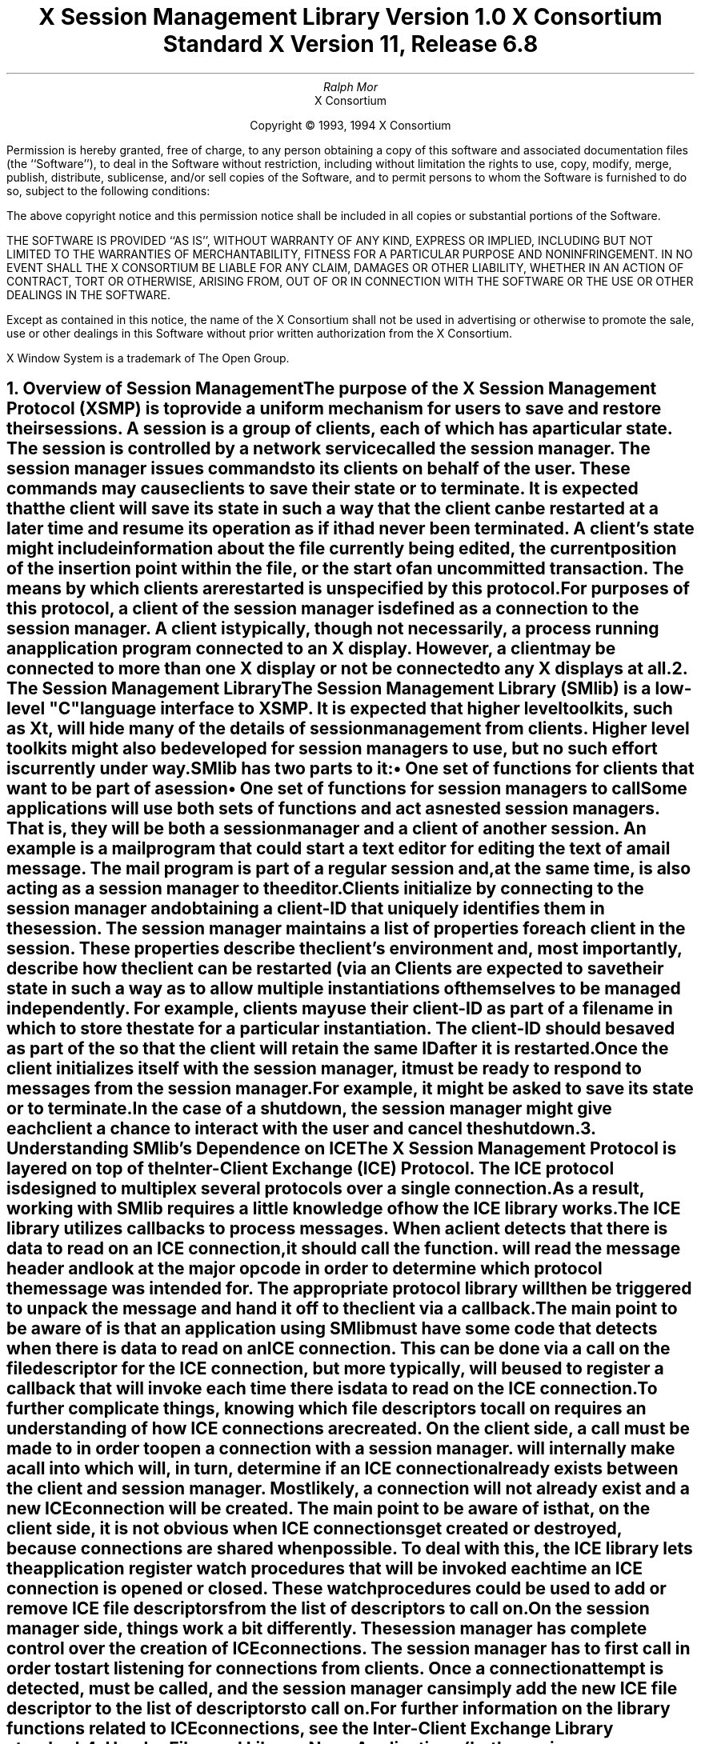 .\" $Xorg: SMlib.ms,v 1.3 2000/08/17 19:42:19 cpqbld Exp $
.\" $XdotOrg: xc/doc/specs/SM/SMlib.ms,v 1.3 2004/09/03 16:18:20 kem Exp $
.\" 
.\" Use tbl, -ms, and macros.t
.\" edited for DP edits and code consistency w/ core protocol/xlib 4/18/96
.\" macro: start marker
.de sM
.ne 4
.sp 1
\\h'-0.3i'\\L'-1v'\\v'3p'\\l'1v'\\v'1v-3p'
.sp -1
..
.\" macro: end marker
.de eM
.sp -1
\\h'-0.3i'\\L'-1v'\\v'1v+4p'\\l'1v'\\v'-4p'
.sp 1
..
.EH ''''
.OH ''''
.EF ''''
.OF ''''
.ad b
.sp 10
.TL
\s+2\fBX Session Management Library\fP\s-2
.sp
Version 1.0
.sp
X Consortium Standard
.sp
X Version 11, Release 6.8
.AU
Ralph Mor
.AI
X Consortium
.LP
.DS C
Copyright \(co 1993, 1994 X Consortium
.DE
.LP
.sp 5
Permission is hereby granted, free of charge, to any person obtaining a copy
of this software and associated documentation files (the ``Software''), to deal
in the Software without restriction, including without limitation the rights
to use, copy, modify, merge, publish, distribute, sublicense, and/or sell
copies of the Software, and to permit persons to whom the Software is
furnished to do so, subject to the following conditions:
.LP
The above copyright notice and this permission notice shall be included in
all copies or substantial portions of the Software.
.LP
THE SOFTWARE IS PROVIDED ``AS IS'', WITHOUT WARRANTY OF ANY KIND, EXPRESS OR
IMPLIED, INCLUDING BUT NOT LIMITED TO THE WARRANTIES OF MERCHANTABILITY,
FITNESS FOR A PARTICULAR PURPOSE AND NONINFRINGEMENT.  IN NO EVENT SHALL THE
X CONSORTIUM BE LIABLE FOR ANY CLAIM, DAMAGES OR OTHER LIABILITY, WHETHER IN
AN ACTION OF CONTRACT, TORT OR OTHERWISE, ARISING FROM, OUT OF OR IN
CONNECTION WITH THE SOFTWARE OR THE USE OR OTHER DEALINGS IN THE SOFTWARE.
.LP
Except as contained in this notice, the name of the X Consortium shall not be
used in advertising or otherwise to promote the sale, use or other dealings
in this Software without prior written authorization from the X Consortium.
.sp 3
X Window System is a trademark of The Open Group.
.bp
.bp 1
.EH '\fBX Session Management Library\fP''\fBX11, Release 6.8\fP'
.OH '\fBX Session Management Library\fP''\fBX11, Release 6.8\fP'
.EF ''\- \\\\n(PN \-''
.OF ''\- \\\\n(PN \-''
.NH 1
Overview of Session Management
.XS
\*(SN Overview of Session Management
.XE
.LP
The purpose of the X Session Management Protocol (XSMP) is to provide a
uniform mechanism for users to save and restore their sessions.  A
\fIsession\fP is a group of clients, each of which has a particular state.
The session is controlled by a network service called the \fIsession
manager\fP\^.  The session manager issues commands to its clients on behalf
of the user.  These commands may cause clients to save their state or to
terminate.  It is expected that the client will save its state in such a
way that the client can be restarted at a later time and resume its
operation as if it had never been terminated.  A client's state might
include information about the file currently being edited, the current
position of the insertion point within the file, or the start of an 
uncommitted transaction.  The means by which clients are restarted is
unspecified by this protocol.
.LP
For purposes of this protocol, a \fIclient\fP\^ of the session manager is
defined as a connection to the session manager.  A client is typically,
though not necessarily, a process running an application program connected
to an X display.  However, a client may be connected to more
than one X display or not be connected to any X displays at all.
.NH 1
The Session Management Library
.XS
\*(SN The Session Management Library
.XE
.LP
The Session Management Library (SMlib) is a low-level "C" language
interface to XSMP.  It is expected that higher level toolkits, such as
Xt, will hide many of
the details of session management from clients.  Higher level toolkits
might also be developed for session managers to use, but no such effort
is currently under way.
.LP
SMlib has two parts to it:
.IP \(bu 5
One set of functions for clients that want to be part of a session
.IP \(bu 5
One set of functions for session managers to call
.LP
Some applications will use both sets of functions and act as \fInested
session managers\fP\^.
That is, they will be both a session manager and a client of another session.
An example is a mail program that could start a text editor for editing 
the text of a mail message.  The mail program is part of
a regular session and, at the same time, is also acting as a session manager
to the editor.
.LP
Clients initialize by connecting to the session manager and obtaining
a \fIclient-ID\fP\^ that uniquely identifies them in the session.
The session manager maintains a list of properties for each client in
the session.  These properties describe the client's environment
and, most importantly, describe how the client can be restarted (via an
.PN SmRestartCommand ).
Clients are expected to save their state in such a way as to allow multiple
instantiations of themselves to be managed independently.  For example,
clients may use their client-ID as part of a filename in which
to store the state for a particular instantiation.  The client-ID
should be saved as part of the
.PN SmRestartCommand
so that the client will retain the same ID after it is restarted.
.LP
Once the client initializes itself with the session manager, it must be
ready to respond to messages from the session manager.  For example, it
might be asked to save its state or to terminate.  In the case of a shutdown,
the session manager might give each client a chance to interact with the
user and cancel the shutdown.
.NH 1
Understanding SMlib's Dependence on ICE
.XS
\*(SN Understanding SMlib's Dependence on ICE
.XE
.LP
The X Session Management Protocol is layered on top of the Inter-Client
Exchange (ICE) Protocol.  The ICE protocol is designed to multiplex several
protocols over a single connection.  As a result, working with SMlib requires
a little knowledge of how the ICE library works.
.LP
The ICE library utilizes callbacks to process messages.  When a client
detects that there is data to read on an ICE connection, it should call
the
.PN IceProcessMessages
function.
.PN IceProcessMessages
will read the message header and look at the major opcode in order
to determine which protocol the message was intended for.  The appropriate
protocol library will then be triggered to unpack the message and hand it
off to the client via a callback.
.LP
The main point to be aware of is that an application using SMlib must
have some code that detects when there is data to read on an ICE connection.
This can be done via a
.PN select
call on the file descriptor for the ICE connection, but more typically,
.PN XtAppAddInput
will be used to register a callback that will invoke
.PN IceProcessMessages
each time there is data to read on the ICE connection.
.LP
To further complicate things, knowing which file descriptors to call
.PN select
on requires an understanding of how ICE connections are created.
On the client side, a call must be made to
.PN SmcOpenConnection
in order to open a connection with a session manager.
.PN SmcOpenConnection
will internally make a call into
.PN IceOpenConnection ,
which will, in turn, determine if an ICE connection already exists between
the client and session manager.  Most likely, a connection will not already
exist and a new ICE connection will be created.  The main point to be aware
of is that, on the client side, it is not obvious when ICE connections get
created or destroyed, because connections are shared when possible.
To deal with this, the ICE library lets the application register
watch procedures that will be invoked each time an ICE connection 
is opened or closed.
These watch procedures could be used to add or remove ICE file descriptors
from the list of descriptors to call
.PN select
on.
.LP
On the session manager side, things work a bit differently.  The session
manager has complete control over the creation
of ICE connections.  The session manager has to first call
.PN IceListenForConnections
in order to start listening for connections from clients.  Once a connection
attempt is detected,
.PN IceAcceptConnection
must be called, and the session manager can simply add the new ICE
file descriptor to the list of descriptors to call
.PN select
on.
.LP
For further information on the library functions related to ICE connections,
see the \fIInter-Client Exchange Library\fP\^ standard.
.NH 1
Header Files and Library Name
.XS
\*(SN Header Files and Library Name
.XE
.LP
Applications (both session managers and clients) should include the
header file
.Pn < X11/SM/SMlib.h >.
This header file defines all of the SMlib data structures 
and function prototypes. 
.PN SMlib.h
includes the header file 
.Pn < X11/SM/SM.h >,
which defines all of the SMlib constants.
.LP
Because SMlib is dependent on ICE, applications should link against
SMlib and ICElib by using 
.PN -lSM
.PN -lICE .
.NH 1
Session Management Client (Smc) Functions
.XS
\*(SN Session Management Client (Smc) Functions
.XE
.LP
This section discusses how Session Management clients:
.IP \(bu 5
Connect to the Session Manager
.IP \(bu 5
Close the connection
.IP \(bu 5
Modify callbacks
.IP \(bu 5
Set, delete, and retrieve Session Manager properties
.IP \(bu 5
Interact with the user
.IP \(bu 5
Request a ``Save Yourself''
.IP \(bu 5
Request a ``Save Yourself Phase 2''
.IP \(bu 5
Complete a ``Save Yourself''
.IP \(bu 5
Use Smc informational functions
.IP \(bu 5
Handle Errors
.NH 2
Connecting to the Session Manager
.XS
\*(SN Connecting to the Session Manager
.XE
.LP
To open a connection with a session manager, use
.PN SmcOpenConnection .
.sM
.FD 0
SmcConn SmcOpenConnection\^(\^\fInetwork_ids_list\fP, \fIcontext\fP\^, \fIxsmp_major_rev\fP\^, \fIxsmp_minor_rev\fP\^,
.br
                    \fImask\fP\^, \fIcallbacks\fP\^, \fIprevious_id\fP\^, \fIclient_id_ret\fP\^, \fIerror_length\fP\^, \fIerror_string_ret\fP\^)
.br
    char *\fInetwork_ids_list\fP\^;
.br
    SmPointer \fIcontext\fP\^;
.br
    int \fIxsmp_major_rev\fP\^;
.br
    int \fIxsmp_minor_rev\fP\^;
.br
    unsigned long \fImask\fP\^;
.br
    SmcCallbacks *\fIcallbacks\fP\^;
.br
    char *\fIprevious_id\fP\^;
.br
    char **\fIclient_id_ret\fP\^;
.br
    int \fIerror_length\fP\^;
.br
    char *\fIerror_string_ret\fP\^;
.FN
.IP \fInetwork_ids_list\fP 1i
Specifies the network ID(s) of the session manager.
.IP \fIcontext\fP 1i
A pointer to an opaque object or NULL.  Used to determine if an
ICE connection can be shared (see below).
.IP \fIxsmp_major_rev\fP 1i
The highest major version of the XSMP the application supports.
.IP \fIxsmp_minor_rev\fP 1i
The highest minor version of the XSMP the application supports (for the
specified xsmp_major_rev).
.IP \fImask\fP\^ 1i
A mask indicating which callbacks to register.
.IP \fIcallbacks\fP 1i
The callbacks to register.  These callbacks are used to respond to messages
from the session manager.
.IP \fIprevious_id\fP 1i
The client ID from the previous session.
.IP \fIclient_id_ret\fP 1i
The client ID for the current session is returned.
.IP \fIerror_length\fP 1i
Length of the error_string_ret argument passed in.
.IP \fIerror_string_ret\fP 1i
Returns a null-terminated error message, if any.  
The error_string_ret argument points to user supplied memory.
No more than error_length bytes are used.
.LP
.eM
The network_ids_list argument is a null-terminated string containing a list of
network IDs for the session manager, separated by commas.
If network_ids_list is NULL,
the value of the
.PN SESSION_MANAGER
environment variable will be used.
Each network ID has the following format:
.TS
lw(0.25i) lw(2.5i) lw(1i).
	tcp/<hostname>:<portnumber>	or
	decnet/<hostname>::<objname>	or
	local/<hostname>:<path>	
.TE
.LP
An attempt will be made to use the first network ID.  If that fails,
an attempt will be made using the second network ID, and so on.
.LP
After the connection is established,
.PN SmcOpenConnection
registers the client with the session manager.  If the client is being
restarted from a previous session, previous_id should contain a null
terminated string representing the client ID from the previous session.
If the client is first joining the session, previous_id should be
set to NULL.
If previous_id is specified but is determined to be invalid by the
session manager, SMlib will re-register
the client with previous_id set to NULL.
.LP
If
.PN SmcOpenConnection
succeeds, it returns an opaque connection pointer of type
.PN SmcConn
and the client_id_ret argument contains the client ID to be used for
this session.
The client_id_ret should be freed with a call to
.PN free
when no longer needed.  On failure,
.PN SmcOpenConnection
returns NULL,
and the reason for failure is returned in error_string_ret.
.LP
Note that SMlib uses the ICE protocol to establish a connection with
the session manager.  If an ICE connection already exists between the
client and session manager, it might be possible for the same ICE connection
to be used for session management.  
.LP
The context argument indicates how willing the client is to share
the ICE connection with other protocols.  If context is NULL,
then the caller is always willing to share the connection.
If context is not NULL,
then the caller is not willing to use a previously opened ICE connection
that has a different non-NULL context associated with it.
.LP
As previously discussed (section 3, ``Understanding SMlib's Dependence
on ICE''), the client will have to keep track of when ICE connections
are created or destroyed (using 
.PN IceAddConnectionWatch
and
.PN IceRemoveConnectionWatch ),
and will have to call
.PN IceProcessMessages
each time a
.PN select
shows that there is data to read on an ICE connection.
For further information, see the
\fIInter-Client Exchange Library\fP\^ standard.
.LP
The callbacks argument contains a set of callbacks used to respond to session
manager events.  The mask argument specifies which callbacks are set.
All of the callbacks specified in this version of SMlib are mandatory.  The
mask argument is necessary in order to maintain backwards compatibility
in future versions of the library.
.LP
The following values may be ORed together to obtain a mask value:
.LP
.Ds 0
.PN SmcSaveYourselfProcMask
.PN SmcDieProcMask
.PN SmcSaveCompleteProcMask
.PN SmcShutdownCancelledProcMask
.De
.LP
For each callback, the client can register a pointer to client data.
When SMlib invokes the callback, it will pass the client data pointer.
.LP
.sM
.Ds 0
.TA .5i 1i 1.5i
.ta .5i 1i 1.5i
typedef struct {

	struct {
		SmcSaveYourselfProc callback;
		SmPointer client_data;
	} save_yourself;

	struct {
		SmcDieProc callback;
		SmPointer client_data;
	} die;

	struct {
		SmcSaveCompleteProc callback;
		SmPointer client_data;
	} save_complete;

	struct {
		SmcShutdownCancelledProc callback;
		SmPointer client_data;
	} shutdown_cancelled;

} SmcCallbacks;
.De
.LP
.eM
.NH 3
The Save Yourself Callback
.XS
\*(SN The Save Yourself Callback
.XE
.LP
The Save Yourself callback is of type
.PN SmcSaveYourselfProc .
.sM
.FD 0
typedef void (*SmcSaveYourselfProc)();

void SaveYourselfProc\^(\^\fIsmc_conn\fP, \fIclient_data\fP\^, \fIsave_type\fP\^, \fIshutdown\fP\^, \fIinteract_style\fP\^, \fIfast\fP\^)
.br
    SmcConn \fIsmc_conn\fP\^;
.br
    SmPointer \fIclient_data\fP\^;
.br
    int \fIsave_type\fP\^;
.br
    Bool \fIshutdown\fP\^;
.br
    int \fIinteract_style\fP\^;
.br
    Bool \fIfast\fP\^;
.FN
.IP \fIsmc_conn\fP 1i
The session management connection object.
.IP \fIclient_data\fP 1i
Client data specified when the callback was registered.
.IP \fIsave_type\fP 1i
Specifies the type of information that should be saved.
.IP \fIshutdown\fP 1i
Specifies if a shutdown is taking place.
.IP \fIinteract_style\fP 1i
The type of interaction allowed with the user.
.IP \fIfast\fP 1i
If
.PN True ,
the client should save its state as quickly as possible.
.LP
.eM
The session manager sends a ``Save Yourself'' message to a client 
either to checkpoint it or just before
termination so that it can save its state.
The client responds with zero or more calls to
.PN SmcSetProperties
to update the properties indicating how to restart the client.
When all the properties have been set, the client calls
.PN SmcSaveYourselfDone .
.LP
If interact_style is
.PN SmInteractStyleNone ,
the client must not interact with the
user while saving state.
If interact_style is 
.PN SmInteractStyleErrors ,
the client may interact with the user only if an error condition arises.
If interact_style is 
.PN SmInteractStyleAny ,
then the client may interact with the user for any purpose.
Because only one client can interact with the user at a time,
the client must call
.PN SmcInteractRequest
and wait for an ``Interact'' message from the session manager.
When the client is done interacting with the user, it calls
.PN SmcInteractDone .
The client may only call
.PN SmcInteractRequest
after it receives a ``Save Yourself'' message and before it
calls
.PN SmcSaveYourselfDone .
.LP
If save_type is
.PN SmSaveLocal ,
the client must update the properties to reflect its current state.
Specifically, it should save enough information to restore
the state as seen by the user of this client.  It should not affect the
state as seen by other users.  If save_type is
.PN SmSaveGlobal ,
the user wants the client to commit all of its data to permanent,
globally accessible storage.  If save_type is
.PN SmSaveBoth ,
the client should do both of these (it should first commit the data to
permanent storage before updating its properties).
.LP
Some examples are as follows:
.LP
.IP \(bu 5
If a word processor were sent a ``Save Yourself'' with a type of 
.PN SmSaveLocal ,
it could create a temporary file that included the
current contents of the file, the location of the cursor, and
other aspects of the current editing session.
It would then update its SmRestartCommand property 
with enough information to find this temporary file.
.IP \(bu 5
If a word processor were sent a ``Save Yourself'' with a type of
.PN SmSaveGlobal ,
it would simply save the currently edited file.
.IP \(bu 5
If a word processor were sent a ``Save Yourself'' with a type of
.PN SmSaveBoth ,
it would first save the currently edited file.
It would then create a temporary file with information
such as the current position of the cursor
and what file is being edited.
Finally, it would update its SmRestartCommand property
with enough information to find the temporary file.
.LP
The shutdown argument specifies whether the system is being
shut down.  The interaction is different depending on whether or not
shutdown is set.  If not shutting down, the client should save its
state and wait for a ``Save Complete'' message.  If shutting down,
the client must save state and
then prevent interaction until it receives either a ``Die''
or a ``Shutdown Cancelled.''
.LP
The fast argument specifies that the client should save its state
as quickly as possible.  For example, if the session manager knows that
power is about to fail, it would set fast to
.PN True .
.NH 3
The Die Callback
.XS
\*(SN The Die Callback
.XE
.LP
The Die callback is of type
.PN SmcDieProc .
.sM
.FD 0
typedef void (*SmcDieProc)();

void DieProc\^(\^\fIsmc_conn\fP, \fIclient_data\fP\^)
.br
    SmcConn \fIsmc_conn\fP\^;
.br
    SmPointer \fIclient_data\fP\^;
.FN
.IP \fIsmc_conn\fP 1i
The session management connection object.
.IP \fIclient_data\fP 1i
Client data specified when the callback was registered.
.LP
.eM
The session manager sends a ``Die'' message to a client 
when it wants it to die.  The client should respond by calling
.PN SmcCloseConnection .
A session manager that behaves properly will send a
``Save Yourself'' message before the ``Die'' message.
.NH 3
The Save Complete Callback
.XS
\*(SN The Save Complete Callback
.XE
.LP
The Save Complete callback is of type
.PN SmcSaveCompleteProc .
.sM
.FD 0
typedef void (*SmcSaveCompleteProc)();

void SaveCompleteProc\^(\^\fIsmc_conn\fP, \fIclient_data\fP\^)
.br
    SmcConn \fIsmc_conn\fP\^;
.br
    SmPointer \fIclient_data\fP\^;
.FN
.IP \fIsmc_conn\fP 1i
The session management connection object.
.IP \fIclient_data\fP 1i
Client data specified when the callback was registered.
.LP
.eM
When the session manager is done with a checkpoint, it will send each of
the clients a ``Save Complete'' message.  The client is then free to
change its state.
.NH 3
The Shutdown Cancelled Callback
.XS
\*(SN The Shutdown Cancelled Callback
.XE
.LP
The Shutdown Cancelled callback is of type
.PN SmcShutdownCancelledProc .
.sM
.FD 0
typedef void (*SmcShutdownCancelledProc)();

void ShutdownCancelledProc\^(\^\fIsmc_conn\fP, \fIclient_data\fP\^)
.br
    SmcConn \fIsmc_conn\fP\^;
.br
    SmPointer \fIclient_data\fP\^;
.FN
.IP \fIsmc_conn\fP 1i
The session management connection object.
.IP \fIclient_data\fP 1i
Client data specified when the callback was registered.
.LP
.eM
The session manager sends a ``Shutdown Cancelled'' message
when the user cancelled the shutdown during an interaction
(see section 5.5, ``Interacting With the User'').
The client can now continue as if the shutdown had never happened.
If the client has not called
.PN SmcSaveYourselfDone
yet, it can either abort the save and then call
.PN SmcSaveYourselfDone
with the success argument set to
.PN False ,
or it can continue with the save and then call
.PN SmcSaveYourselfDone
with the success argument set to reflect the outcome of the save.
.NH 2
Closing the Connection
.XS
\*(SN Closing the Connection
.XE
.LP
To close a connection with a session manager, use
.PN SmcCloseConnection .
.LP
.sM
.FD 0
SmcCloseStatus SmcCloseConnection\^(\^\fIsmc_conn\fP, \fIcount\fP\^, \fIreason_msgs\fP\^)
.br
    SmcConn \fIsmc_conn\fP\^;
.br
    int \fIcount\fP\^;
.br
    char **\fIreason_msgs\fP\^;
.FN
.IP \fIsmc_conn\fP 1i
The session management connection object.
.IP \fIcount\fP 1i
The number of reason messages.
.IP \fIreason_msgs\fP 1i
The reasons for closing the connection.
.LP
.eM
The reason_msgs argument will most likely be NULL if resignation 
is expected by the client.
Otherwise, it contains a list of null-terminated Compound Text strings 
representing the reason for termination.
The session manager should display these reason messages
to the user.
.LP
Note that SMlib used the ICE protocol to establish a connection with
the session manager, and various protocols other than session management
may be active on the ICE connection.  When
.PN SmcCloseConnection
is called, the ICE connection will be closed only if all protocols
have been shutdown on the connection.  Check the ICElib
standard for
.PN IceAddConnectionWatch
and
.PN IceRemoveConnectionWatch
to learn how to set up a callback to be invoked each time an ICE connection is
opened or closed.  Typically this callback adds/removes the ICE file
descriptor from the list of active descriptors to call
.PN select
on (or calls
.PN XtAppAddInput
or
.PN XtRemoveInput ).
.LP
.PN SmcCloseConnection
returns one of the following values:
.IP \(bu 5
.PN SmcClosedNow
\- the ICE connection was closed at this time, the watch procedures were
invoked, and the connection was freed.
.IP \(bu 5
.PN SmcClosedASAP
\- an IO error had occurred on the connection, but
.PN SmcCloseConnection
is being called within a nested
.PN IceProcessMessages .
The watch procedures have been invoked at this time, but the connection
will be freed as soon as possible (when the nesting level reaches zero and
.PN IceProcessMessages
returns a status of
.PN IceProcessMessagesConnectionClosed ).
.IP \(bu 5
.PN SmcConnectionInUse
\- the connection was not closed at this time, because it is being used by
other active protocols.
.NH 2
Modifying Callbacks
.XS
\*(SN Modifying Callbacks
.XE
.LP
To modify callbacks set up in
.PN SmcOpenConnection ,
use
.PN SmcModifyCallbacks .
.sM
.FD 0
void SmcModifyCallbacks\^(\^\fIsmc_conn\fP, \fImask\fP\^, \fIcallbacks\fP\^)
.br
    SmcConn \fIsmc_conn\fP\^;
.br
    unsigned long \fImask\fP\^;
.br
    SmcCallbacks *\fIcallbacks\fP\^;
.FN
.IP \fIsmc_conn\fP 1i
The session management connection object.
.IP \fImask\fP 1i
A mask indicating which callbacks to modify.
.IP \fIcallbacks\fP 1i
The new callbacks.
.LP
.eM
When specifying a value for the mask argument, the following
values may be ORed together:
.LP
.Ds 0
.PN SmcSaveYourselfProcMask
.PN SmcDieProcMask
.PN SmcSaveCompleteProcMask
.PN SmcShutdownCancelledProcMask
.De
.NH 2
Setting, Deleting, and Retrieving Session Management Properties
.XS
\*(SN Setting, Deleting, and Retrieving Session Management Properties
.XE
.LP
To set session management properties for this client, use
.PN SmcSetProperties .
.sM
.FD 0
void SmcSetProperties\^(\^\fIsmc_conn\fP, \fInum_props\fP\^, \fIprops\fP\^)
.br
    SmcConn \fIsmc_conn\fP\^;
.br
    int \fInum_props\fP\^;
.br
    SmProp **\fIprops\fP\^;
.FN
.IP \fIsmc_conn\fP 1i
The session management connection object.
.IP \fInum_props\fP 1i
The number of properties.
.IP \fIprops\fP 1i
The list of properties to set.
.LP
.eM
The properties are specified as an array of property pointers.
Previously set property values may be over-written using the
.PN SmcSetProperties
function.  Note that the session manager is not
expected to restore property values when the session is restarted.  Because
of this, clients should not try to use the session manager as
a database for storing application specific state.
.LP
For a description of session management properties and the
.PN SmProp
structure, see section 7, ``Session Management Properties.''
.sp
.LP
To delete properties previously set by the client, use
.PN SmcDeleteProperties .
.sM
.FD 0
void SmcDeleteProperties\^(\^\fIsmc_conn\fP, \fInum_props\fP\^, \fIprop_names\fP\^)
.br
    SmcConn \fIsmc_conn\fP\^;
.br
    int \fInum_props\fP\^;
.br
    char **\fIprop_names\fP\^;
.FN
.IP \fIsmc_conn\fP 1i
The session management connection object.
.IP \fInum_props\fP 1i
The number of properties.
.IP \fIprop_names\fP 1i
The list of properties to delete.
.LP
.eM
.LP
To get properties previously stored by the client, use
.PN SmcGetProperties .
.sM
.FD 0
Status SmcGetProperties\^(\^\fIsmc_conn\fP, \fIprop_reply_proc\fP\^, \fIclient_data\fP\^)
.br
    SmcConn \fIsmc_conn\fP\^;
.br
    SmcPropReplyProc \fIprop_reply_proc\fP\^;
.br
    SmPointer \fIclient_data\fP\^;
.FN
.IP \fIsmc_conn\fP 1i
The session management connection object.
.IP \fIprop_reply_proc\fP 1i
The callback to be invoked when the properties reply comes back.
.IP \fIclient_data\fP 1i
This pointer to client data will be passed to the
.PN SmcPropReplyProc
callback.
.LP
.eM
The return value of
.PN SmcGetProperties
is zero for failure and a positive value for success.
.LP
Note that the library does not block until the properties reply comes back.
Rather, a callback of type
.PN SmcPropReplyProc
is invoked when the data is ready.
.sM
.FD 0
typedef void (*SmcPropReplyProc)();

void PropReplyProc\^(\^\fIsmc_conn\fP, \fIclient_data\fP\^, \fInum_props\fP\^, \fIprops\fP\^)
.br
    SmcConn \fIsmc_conn\fP\^;
.br
    SmPointer \fIclient_data\fP\^;
.br
    int \fInum_props\fP\^;
.br
    SmProp **\fIprops\fP\^;
.FN
.IP \fIsmc_conn\fP 1i
The session management connection object.
.IP \fIclient_data\fP 1i
Client data specified when the callback was registered.
.IP \fInum_props\fP 1i
The number of properties returned.
.IP \fIprops\fP 1i
The list of properties returned.
.LP
.eM
To free each property, use
.PN SmFreeProperty
(see section 8, ``Freeing Data'').
To free the actual array of pointers, use
.PN free .
.NH 2
Interacting With the User
.XS
\*(SN Interacting With the User
.XE
.LP
After receiving a ``Save Yourself'' message with an interact_style of
.PN SmInteractStyleErrors
or
.PN SmInteractStyleAny ,
the client may choose to interact with the user.
Because only one client can interact with the user at a time, the client
must call
.PN SmcInteractRequest
and wait for an ``Interact'' message from the session manager.
.sM
.FD 0
Status SmcInteractRequest\^(\^\fIsmc_conn\fP, \fIdialog_type\fP\^, \fIinteract_proc\fP\^, \fIclient_data\fP\^)
.br
    SmcConn \fIsmc_conn\fP\^;
.br
    int \fIdialog_type\fP\^;
.br
    SmcInteractProc \fIinteract_proc\fP\^;
.br
    SmPointer \fIclient_data\fP\^;
.FN
.IP \fIsmc_conn\fP 1i
The session management connection object.
.IP \fIdialog_type\fP 1i
The type of dialog the client wishes to present to the user.
.IP \fIinteract_proc\fP 1i
The callback to be invoked when the ``Interact'' message arrives from
the session manager.
.IP \fIclient_data\fP 1i
This pointer to client data will be passed to the
.PN SmcInteractProc
callback when the ``Interact'' message arrives.
.LP
.eM
The return value of
.PN SmcInteractRequest
is zero for failure and a positive value for success.
.LP
The dialog_type argument specifies either
.PN SmDialogError ,
indicating that the client wants to start an error dialog, or
.PN SmDialogNormal ,
meaning that the client wishes to start a nonerror dialog.
.LP
Note that if a shutdown is in progress, the user may have the option of
cancelling the shutdown.  If the shutdown is cancelled, the clients that
have not interacted yet with the user will receive a
``Shutdown Cancelled'' message instead of the ``Interact'' message.
.LP
The
.PN SmcInteractProc
callback will be invoked when the ``Interact'' message arrives from
the session manager.
.sM
.FD 0
typedef void (*SmcInteractProc)();

void InteractProc\^(\^\fIsmc_conn\fP, \fIclient_data\fP\^)
.br
    SmcConn \fIsmc_conn\fP\^;
.br
    SmPointer \fIclient_data\fP\^;
.FN
.IP \fIsmc_conn\fP 1i
The session management connection object.
.IP \fIclient_data\fP 1i
Client data specified when the callback was registered.
.LP
.eM
.LP
After interacting with the user (in response to an ``Interact'' message),
you should call
.PN SmcInteractDone .
.sM
.FD 0
void SmcInteractDone\^(\^\fIsmc_conn\fP, \fIcancel_shutdown\fP\^)
.br
    SmcConn \fIsmc_conn\fP\^;
.br
    Bool \fIcancel_shutdown\fP\^;
.FN
.IP \fIsmc_conn\fP 1i
The session management connection object.
.IP \fIcancel_shutdown\fP 1i
If
.PN True ,
indicates that the user requests that the entire shutdown be cancelled.
.LP
.eM
The cancel_shutdown argument may only be
.PN True
if the corresponding ``Save Yourself'' specified
.PN True
for shutdown and
.PN SmInteractStyleErrors
or
.PN SmInteractStyleAny
for the interact_style.
.NH 2
Requesting a Save Yourself
.XS
\*(SN Requesting a Save Yourself
.XE
.LP
To request a checkpoint from the session manager, use
.PN SmcRequestSaveYourself .
.sM
.FD 0
void SmcRequestSaveYourself\^(\^\fIsmc_conn\fP, \fIsave_type\fP\^, \fIshutdown\fP\^, \fIinteract_style\fP\^, \fIfast\fP\^, \fIglobal\fP\^)
.br
    SmcConn \fIsmc_conn\fP\^;
.br
    int \fIsave_type\fP\^;
.br
    Bool \fIshutdown\fP\^;
.br
    int \fIinteract_style\fP\^;
.br
    Bool \fIfast\fP\^;
.br
    Bool \fIglobal\fP\^;
.FN
.IP \fIsmc_conn\fP 1i
The session management connection object.
.IP \fIsave_type\fP 1i
Specifies the type of information that should be saved.
.IP \fIshutdown\fP 1i
Specifies if a shutdown is taking place.
.IP \fIinteract_style\fP 1i
The type of interaction allowed with the user.
.IP \fIfast\fP 1i
If
.PN True ,
the client should save its state as quickly as possible.
.IP \fIglobal\fP 1i
Controls who gets the ``Save Yourself.''
.LP
.eM
The save_type, shutdown, interact_style, and
fast arguments are discussed in more detail in section 5.1.1,
``The Save Yourself Callback.''
.LP
If global is set to
.PN True ,
then the resulting ``Save Yourself'' should be
sent to all clients in the session.  For example, a vendor of a
Uninterruptible Power Supply (UPS) might include a Session
Management client that would monitor the status of the UPS
and generate a fast shutdown if the power is about to be lost.
.LP
If global is set to
.PN False ,
then the ``Save Yourself'' should only be sent to the client that
requested it.
.NH 2
Requesting a Save Yourself Phase 2
.XS
\*(SN Requesting a Save Yourself Phase 2
.XE
.LP
In response to a ``Save Yourself, the client may request to be informed
when all the other clients are quiescent so that it can save their state.
To do so, use
.PN SmcRequestSaveYourselfPhase2 .
.sM
.FD 0
Status SmcRequestSaveYourselfPhase2\^(\^\fIsmc_conn\fP, \fIsave_yourself_phase2_proc\fP\^, \fIclient_data\fP\^)
.br
    SmcConn \fIsmc_conn\fP\^;
.br
    SmcSaveYourselfPhase2Proc \fIsave_yourself_phase2_proc\fP\^;
.br
    SmPointer \fIclient_data\fP\^;
.FN
.IP \fIsmc_conn\fP 1i
The session management connection object.
.IP \fIsave_yourself_phase2_proc\fP 1i
The callback to be invoked when the ``Save Yourself Phase 2'' message
arrives from the session manager.
.IP \fIclient_data\fP 1i
This pointer to client data will be passed to the
.PN SmcSaveYourselfPhase2Proc
callback when the ``Save Yourself Phase 2'' message arrives.
.LP
.eM
The return value of
.PN SmcRequestSaveYourselfPhase2
is zero for failure and a positive value for success.
.LP
This request is needed by clients that manage other clients (for example,
window managers, workspace managers, and so on). 
The manager must make sure that all of the clients that are being managed
are in an idle state so that their state can be saved.
.NH 2
Completing a Save Yourself
.XS
\*(SN Completing a Save Yourself
.XE
.LP
After saving state in response to a ``Save Yourself'' message,
you should call
.PN SmcSaveYourselfDone .
.sM
.FD 0
void SmcSaveYourselfDone\^(\^\fIsmc_conn\fP, \fIsuccess\fP\^)
.br
    SmcConn \fIsmc_conn\fP\^;
.br
    Bool \fIsuccess\fP\^;
.FN
.IP \fIsmc_conn\fP 1i
The session management connection object.
.IP \fIsuccess\fP 1i
If
.PN True ,
the ``Save Yourself'' operation was completed successfully.
.LP
.eM
Before calling
.PN SmcSaveYourselfDone ,
the client must have set each required property at least once since
the client registered with the session manager.
.NH 2
Using Smc Informational Functions
.XS
\*(SN Using Smc Informational Functions
.XE
.LP
.sM
.FD 0
int SmcProtocolVersion\^(\^\fIsmc_conn\fP\^)
.br
    SmcConn \fIsmc_conn\fP\^;
.FN
.eM
.PN SmcProtocolVersion
returns the major version of the session management protocol
associated with this session.
.sp
.LP
.sM
.FD 0
int SmcProtocolRevision\^(\^\fIsmc_conn\fP\^)
.br
    SmcConn \fIsmc_conn\fP\^;
.FN
.eM
.PN SmcProtocolRevision
returns the minor version of the session management protocol
associated with this session.
.sp
.LP
.sM
.FD 0
char *SmcVendor\^(\^\fIsmc_conn\fP\^)
.br
    SmcConn \fIsmc_conn\fP\^;
.FN
.eM
.PN SmcVendor
returns a string that provides some identification of the owner of
the session manager.  The string should be freed with a call to
.PN free .
.sp
.LP
.sM
.FD 0
char *SmcRelease\^(\^\fIsmc_conn\fP\^)
.br
    SmcConn \fIsmc_conn\fP\^;
.FN
.eM
.PN SmcRelease
returns a string that provides the release number of the session manager.
The string should be freed with a call to
.PN free .
.sp
.LP
.sM
.FD 0
char *SmcClientID\^(\^\fIsmc_conn\fP\^)
.br
    SmcConn \fIsmc_conn\fP\^;
.FN
.eM
.PN SmcClientID
returns a null-terminated string for the client ID associated with
this connection.  This information was also returned in
.PN SmcOpenConnection
(it is provided here for convenience).
Call 
.PN free
on this pointer when the client ID is no longer needed.
.sp
.LP
.sM
.FD 0
IceConn SmcGetIceConnection\^(\^\fIsmc_conn\fP\^)
.br
    SmcConn \fIsmc_conn\fP\^;
.FN
.eM
.PN SmcGetIceConnection
returns the ICE connection object associated with this session management
connection object.  The ICE connection object can be used to get some
additional information about the connection.  Some of the more useful
functions which can be used on the IceConn are
.PN IceConnectionNumber ,
.PN IceConnectionString ,
.PN IceLastSentSequenceNumber ,
.PN IceLastReceivedSequenceNumber ,
and
.PN IcePing .
For further information, 
see the \fIInter-Client Exchange Library\fP standard.
.NH 2
Error Handling
.XS
\*(SN Error Handling
.XE
.LP
If the client receives an unexpected protocol error from the session manager,
an error handler is invoked by SMlib.  A default error handler exists that
simply prints the error message to 
.PN stderr
and exits if the severity of the error is fatal.
The client can change this error handler by calling the
.PN SmcSetErrorHandler
function.
.sM
.FD 0
SmcErrorHandler SmcSetErrorHandler\^(\^\fIhandler\fP\^)
.br
    SmcErrorHandler \fIhandler\fP\^;
.FN
.IP \fIhandler\fP 1i
The error handler.  You should pass NULL to restore the default handler.
.LP
.eM
.PN SmcSetErrorHandler
returns the previous error handler.
.LP
The
.PN SmcErrorHandler
has the following type:
.sM
.FD 0
typedef void (*SmcErrorHandler)();

void ErrorHandler\^(\^\fIsmc_conn\fP, \fIswap\fP\^, \fIoffending_minor_opcode\fP\^, \fIoffending_sequence_num\fP\^, \fIerror_class\fP\^, \fIseverity\fP\^, \fIvalues\fP\^)
.br
    SmcConn \fIsmc_conn\fP\^;
.br
    Bool \fIswap\fP\^;
.br
    int \fIoffending_minor_opcode\fP\^;
.br
    unsigned long \fIoffending_sequence_num\fP\^;
.br
    int \fIerror_class\fP\^;
.br
    int \fIseverity\fP\^;
.br
    IcePointer \fIvalues\fP\^;
.FN
.IP \fIsmc_conn\fP 1i
The session management connection object.
.IP \fIswap\fP 1i
A flag that indicates if the specified values need byte swapping.
.IP \fIoffending_minor_opcode\fP 1i
The minor opcode of the offending message.
.IP \fIoffending_sequence_num\fP 1i
The sequence number of the offending message.
.IP \fIerror_class\fP 1i
The error class of the offending message.
.IP \fIseverity\fP 1i
.PN IceCanContinue ,
.PN IceFatalToProtocol ,
or
.PN IceFatalToConnection .
.IP \fIvalues\fP 1i
Any additional error values specific to the minor opcode and class.
.LP
.eM
Note that this error handler is invoked for protocol related errors.
To install an error handler to be invoked when an IO error occurs, use
.PN IceSetIOErrorHandler .
For further information,
see the \fIInter-Client Exchange Library\fP\^ standard.
.NH 1
Session Management Server (Sms) Functions
.XS
\*(SN Session Management Server (Sms) Functions
.XE
.LP
This section discusses how Session Management servers:
.IP \(bu 5
Initialize the library
.IP \(bu 5
Register the client
.IP \(bu 5
Send a ``Save Yourself'' message
.IP \(bu 5
Send a ``Save Yourself Phase 2'' message
.IP \(bu 5
Send an ``Interact'' message
.IP \(bu 5
Send a ``Save Complete'' message
.IP \(bu 5
Send a ``Die'' message
.IP \(bu 5
Cancel a shutdown
.IP \(bu 5
Return properties
.IP \(bu 5
Ping a client
.IP \(bu 5
Clean up after a client disconnects
.IP \(bu 5
Use Sms informational functions
.IP \(bu 5
Handle errors
.NH 2
Initializing the Library
.XS
\*(SN Initializing the Library
.XE
.LP
.PN SmsInitialize
is the first SMlib function that should be called by a
session manager.  It provides information about the session manager
and registers a callback that will be invoked each
time a new client connects to the session manager.
.sM
.FD 0
Status SmsInitialize\^(\^\fIvendor\fP, \fIrelease\fP\^, \fInew_client_proc\fP\^, \fImanager_data\fP\^, \fIhost_based_auth_proc\fP\^,
.br
                    \fIerror_length\fP\^, \fIerror_string_ret\fP\^)
.br
    char *\fIvendor\fP\^;
.br
    char *\fIrelease\fP\^;
.br
    SmsNewClientProc \fInew_client_proc\fP\^;
.br
    SmPointer \fImanager_data\fP\^;
.br
    IceHostBasedAuthProc \fIhost_based_auth_proc\fP\^;
.br
    int \fIerror_length\fP\^;
.br
    char *\fIerror_string_ret\fP\^;
.FN
.IP \fIvendor\fP 1i
A string specifying the session manager vendor.
.IP \fIrelease\fP 1i
A string specifying the session manager release number.
.IP \fInew_client_proc\fP 1i
Callback to be invoked each time a new client connects to the session manager.
.IP \fImanager_data\fP 1i
When the
.PN SmsNewClientProc
callback is invoked, this pointer to manager data will be passed.
.IP \fIhost_based_auth_proc\fP 1i
Host based authentication callback.
.IP \fIerror_length\fP 1i
Length of the error_string_ret argument passed in.
.IP \fIerror_string_ret\fP 1i
Returns a null-terminated error message, if any.
The error_string_ret points to user supplied memory.
No more than error_length bytes are used.
.LP
.eM
After the
.PN SmsInitialize
function is called, the session manager should call the
.PN IceListenForConnections
function to listen for new connections.  Afterwards, each time a
client connects, the session manager should call
.PN IceAcceptConnection .
.LP
See section 9, ``Authentication of Clients,''
for more details on authentication (including host based authentication).
Also see the \fIInter-Client Exchange Library\fP\^ standard
for further details on listening for and accepting ICE connections.
.LP
Each time a new client connects to the session manager, the
.PN SmsNewClientProc
callback is invoked.  The session manager obtains a new opaque connection
object that it should use for all future interaction with the client.  At
this time, the session manager must also register a set of callbacks to
respond to the different messages that the client might send.
.sM
.FD 0
typedef Status (*SmsNewClientProc)();

Status NewClientProc\^(\^\fIsms_conn\fP, \fImanager_data\fP\^, \fImask_ret\fP\^, \fIcallbacks_ret\fP\^, \fIfailure_reason_ret\fP\^)
.br
    SmsConn \fIsms_conn\fP\^;
.br
    SmPointer \fImanager_data\fP\^;
.br
    unsigned long *\fImask_ret\fP\^;
.br
    SmsCallbacks *\fIcallbacks_ret\fP\^;
.br
    char **\fIfailure_reason_ret\fP\^;
.FN
.IP \fIsms_conn\fP 1i
A new opaque connection object.
.IP \fImanager_data\fP 1i
Manager data specified when the callback was registered.
.IP \fImask_ret\fP 1i
On return, indicates which callbacks were set by the session manager.
.IP \fIcallbacks_ret\fP 1i
On return, contains the callbacks registered by the session manager.
.IP \fIfailure_reason_ret\fP 1i
Failure reason returned.
.LP
.eM
If a failure occurs, the
.PN SmsNewClientProc
should return a zero status as well as allocate and return a failure
reason string in failure_reason_ret.
SMlib will be responsible for freeing this memory.
.LP
The session manager must register a set of callbacks to respond to client
events.  The mask_ret argument specifies which callbacks are set.
All of the callbacks specified in this version of SMlib are mandatory.  The
mask_ret argument is necessary in order to maintain backwards
compatibility in future versions of the library.
.LP
The following values may be ORed together to obtain a mask value:
.LP
.Ds 0
.PN SmsRegisterClientProcMask
.PN SmsInteractRequestProcMask
.PN SmsInteractDoneProcMask
.PN SmsSaveYourselfRequestProcMask
.PN SmsSaveYourselfP2RequestProcMask
.PN SmsSaveYourselfDoneProcMask
.PN SmsCloseConnectionProcMask
.PN SmsSetPropertiesProcMask
.PN SmsDeletePropertiesProcMask
.PN SmsGetPropertiesProcMask
.De
.LP
For each callback, the session manager can register a pointer to manager
data specific to that callback.  This pointer will be passed to the callback
when it is invoked by SMlib.
.sM
.LP
.Ds 0
.TA .5i 1i 1.5i
.ta .5i 1i 1.5i
typedef struct {
	struct {
		SmsRegisterClientProc callback;
		SmPointer manager_data;
	} register_client;

	struct {
		SmsInteractRequestProc callback;
		SmPointer manager_data;
	} interact_request;

	struct {
		SmsInteractDoneProc callback;
		SmPointer manager_data;
	} interact_done;

	struct {
		SmsSaveYourselfRequestProc callback;
		SmPointer manager_data;
	} save_yourself_request;

	struct {
		SmsSaveYourselfPhase2RequestProc callback;
		SmPointer manager_data;
	} save_yourself_phase2_request;

	struct {
		SmsSaveYourselfDoneProc callback;
		SmPointer manager_data;
	} save_yourself_done;

	struct {
		SmsCloseConnectionProc callback;
		SmPointer manager_data;
	} close_connection;

	struct {
		SmsSetPropertiesProc callback;
		SmPointer manager_data;
	} set_properties;

	struct {
		SmsDeletePropertiesProc callback;
		SmPointer manager_data;
	} delete_properties;

	struct {
		SmsGetPropertiesProc callback;
		SmPointer manager_data;
	} get_properties;

} SmsCallbacks;
.De
.LP
.eM
.NH 3
The Register Client Callback
.XS
\*(SN The Register Client Callback
.XE
.LP
The Register Client callback is the first callback that will be
invoked after the client connects to the session manager.  Its type is
.PN SmsRegisterClientProc .
.sM
.FD 0
typedef Status (*SmsRegisterClientProc();

Status RegisterClientProc\^(\^\fIsms_conn\fP, \fImanager_data\fP\^, \fIprevious_id\fP\^)
.br
    SmsConn \fIsms_conn\fP\^;
.br
    SmPointer \fImanager_data\fP\^;
.br
    char *\fIprevious_id\fP\^;
.FN
.IP \fIsms_conn\fP 1i
The session management connection object.
.IP \fImanager_data\fP 1i
Manager data specified when the callback was registered.
.IP \fIprevious_id\fP 1i
The client ID from the previous session.
.LP
.eM
Before any further interaction takes place with the client,
the client must be registered with the session manager.
.LP
If the client is being restarted from a previous session,
previous_id will contain a null-terminated string representing
the client ID from the previous session.  Call
.PN free
on the previous_id pointer when it is no longer needed.
If the client is first joining the session, previous_id will be NULL.
.LP
If previous_id is invalid, the session manager should not register
the client at this time.  This callback should return a status of zero,
which will cause an error message to be sent to the client.
The client should re-register with previous_id set to NULL.
.LP
Otherwise, the session manager should register the client with a
unique client ID by calling the
.PN SmsRegisterClientReply
function (to be discussed shortly), and the
.PN SmsRegisterClientProc
callback should return a status of one.
.NH 3
The Interact Request Callback
.XS
\*(SN The Interact Request Callback
.XE
.LP
The Interact Request callback is of type
.PN SmsInteractRequestProc .
.sM
.FD 0
typedef void (*SmsInteractRequestProc)();

void InteractRequestProc\^(\^\fIsms_conn\fP, \fImanager_data\fP\^, \fIdialog_type\fP\^)
.br
    SmsConn \fIsms_conn\fP\^;
.br
    SmPointer \fImanager_data\fP\^;
.br
    int \fIdialog_type\fP\^;
.FN
.IP \fIsms_conn\fP 1i
The session management connection object.
.IP \fImanager_data\fP 1i
Manager data specified when the callback was registered.
.IP \fIdialog_type\fP 1i
The type of dialog the client wishes to present to the user.
.LP
.eM	  
When a client receives a ``Save Yourself'' message with an
interact_style of
.PN SmInteractStyleErrors
or
.PN SmInteractStyleAny ,
the client may choose to interact with the user.
Because only one client can interact with the user at a time, the client
must request to interact with the user.  The session manager should keep
a queue of all clients wishing to interact.  It should send an ``Interact''
message to one client at a time and wait for an ``Interact Done'' message
before continuing with the next client.
.LP
The dialog_type argument specifies either
.PN SmDialogError ,
indicating that the client wants to start an error dialog,
or
.PN SmDialogNormal ,
meaning that the client wishes to start a nonerror dialog.
.LP
If a shutdown is in progress, the user may have the option of cancelling
the shutdown.  If the shutdown is cancelled (specified in the ``Interact
Done'' message), the session manager should send a
``Shutdown Cancelled'' message to each client that requested to interact.
.NH 3
The Interact Done Callback
.XS
\*(SN The Interact Done Callback
.XE
.LP
When the client is done interacting with the user, the
.PN SmsInteractDoneProc
callback will be invoked.
.sM
.FD 0
typedef void (*SmsInteractDoneProc)();

void InteractDoneProc\^(\^\fIsms_conn\fP, \fImanager_data\fP\^, \fIcancel_shutdown\fP\^)
.br
    SmsConn \fIsms_conn\fP\^;
.br
    SmPointer \fImanager_data\fP\^;
.br
    Bool \fIcancel_shutdown\fP\^;
.FN
.IP \fIsms_conn\fP 1i
The session management connection object.
.IP \fImanager_data\fP 1i
Manager data specified when the callback was registered.
.IP \fIcancel_shutdown\fP 1i
Specifies if the user requests that the entire shutdown be cancelled.
.LP
.eM
Note that the shutdown can be cancelled only if the corresponding
``Save Yourself'' specified
.PN True
for shutdown and
.PN SmInteractStyleErrors
or
.PN SmInteractStyleAny
for the interact_style.
.NH 3
The Save Yourself Request Callback
.XS
\*(SN The Save Yourself Request Callback
.XE
.LP
The Save Yourself Request callback is of type
.PN SmsSaveYourselfRequestProc .
.sM
.FD 0
typedef void (*SmsSaveYourselfRequestProc)();

void SaveYourselfRequestProc\^(\^\fIsms_conn\fP, \fImanager_data\fP\^, \fIsave_type\fP\^, \fIshutdown\fP\^, \fIinteract_style\fP\^, \fIfast\fP\^, \fIglobal\fP\^)
.br
    SmsConn \fIsms_conn\fP\^;
.br
    SmPointer \fImanager_data\fP\^;
.br
    int \fIsave_type\fP\^;
.br
    Bool \fIshutdown\fP\^;
.br
    int \fIinteract_style\fP\^;
.br
    Bool \fIfast\fP\^;
.br
    Bool \fIglobal\fP\^;
.FN
.IP \fIsms_conn\fP 1i
The session management connection object.
.IP \fImanager_data\fP 1i
Manager data specified when the callback was registered.
.IP \fIsave_type\fP 1i
Specifies the type of information that should be saved.
.IP \fIshutdown\fP 1i
Specifies if a shutdown is taking place.
.IP \fIinteract_style\fP 1i
The type of interaction allowed with the user.
.IP \fIfast\fP 1i
If
.PN True ,
the client should save its state as quickly as possible.
.IP \fIglobal\fP 1i
Controls who gets the ``Save Yourself.''
.LP
.eM
The Save Yourself Request prompts the session manager to
initiate a checkpoint or shutdown.
For information on the save_type, shutdown, interact_style, and fast arguments,
see section 6.3, ``Sending a Save Yourself Message.''
.LP
If global is set to
.PN True ,
then the resulting ``Save Yourself'' should be
sent to all applications.  If global is set to
.PN False ,
then the ``Save Yourself'' should only be sent to the client 
that requested it.
.NH 3
The Save Yourself Phase 2 Request Callback
.XS
\*(SN The Save Yourself Phase 2 Request Callback
.XE
.LP
The Save Yourself Phase 2 Request callback is of type
.PN SmsSaveYourselfPhase2RequestProc .
.sM
.FD 0
typedef void (*SmsSaveYourselfPhase2RequestProc)();

void SmsSaveYourselfPhase2RequestProc\^(\^\fIsms_conn\fP, \fImanager_data\fP\^)
.br
    SmsConn \fIsms_conn\fP\^;
.br
    SmPointer \fImanager_data\fP\^;
.FN
.IP \fIsms_conn\fP 1i
The session management connection object.
.IP \fImanager_data\fP 1i
Manager data specified when the callback was registered.
.LP
.eM
This request is sent by clients that manage other clients (for example,
window managers, workspace managers, and so on).
Such managers must make sure that all of the clients that are being managed
are in an idle state so that their state can be saved.
.NH 3
The Save Yourself Done Callback
.XS
\*(SN The Save Yourself Done Callback
.XE
.LP
When the client is done saving its state in response to a
``Save Yourself'' message, the
.PN SmsSaveYourselfDoneProc
will be invoked.
.sM
.FD 0
typedef void (*SmsSaveYourselfDoneProc)();

void SaveYourselfDoneProc\^(\^\fIsms_conn\fP, \fImanager_data\fP\^, \fIsuccess\fP\^)
.br
    SmsConn \fIsms_conn\fP\^;
.br
    SmPointer \fImanager_data\fP\^;
.br
    Bool \fIsuccess\fP\^;
.FN
.IP \fIsms_conn\fP 1i
The session management connection object.
.IP \fImanager_data\fP 1i
Manager data specified when the callback was registered.
.IP \fIsuccess\fP 1i
If
.PN True ,
the Save Yourself operation was completed successfully.
.LP
.eM
Before the ``Save Yourself Done'' was sent, the client must have
set each required property at least once since it registered with the
session manager.
.NH 3
The Connection Closed Callback
.XS
\*(SN The Connection Closed Callback
.XE
.LP
If the client properly terminates (that is, it calls
.PN SmcCloseConnection ),
the
.PN SmsCloseConnectionProc
callback is invoked.
.sM
.FD 0
typedef void (*SmsCloseConnectionProc)();

void CloseConnectionProc\^(\^\fIsms_conn\fP, \fImanager_data\fP\^, \fIcount\fP\^, \fIreason_msgs\fP\^)
.br
    SmsConn \fIsms_conn\fP\^;
.br
    SmPointer \fImanager_data\fP\^;
.br
    int \fIcount\fP\^;
.br
    char **\fIreason_msgs\fP\^;
.FN
.IP \fIsms_conn\fP 1i
The session management connection object.
.IP \fImanager_data\fP 1i
Manager data specified when the callback was registered.
.IP \fIcount\fP 1i
The number of reason messages.
.IP \fIreason_msgs\fP 1i
The reasons for closing the connection.
.LP
.eM
The reason_msgs argument will most likely be NULL
and the count argument zero (0) if resignation is expected by the user.
Otherwise, it contains a list
of null-terminated Compound Text strings representing the reason for
termination.  The session manager should display these reason messages
to the user.
.LP
Call
.PN SmFreeReasons
to free the reason messages.
For further information, see section 8, ``Freeing Data.''
.NH 3
The Set Properties Callback
.XS
\*(SN The Set Properties Callback
.XE
.LP
When the client sets session management properties, the
.PN SmsSetPropertiesProc
callback will be invoked.
.sM
.FD 0
typedef void (*SmsSetPropertiesProc)();

void SetPropertiesProc\^(\^\fIsms_conn\fP, \fImanager_data\fP\^, \fInum_props\fP\^, \fIprops\fP\^)
.br
    SmsConn \fIsms_conn\fP\^;
.br
    SmPointer \fImanager_data\fP\^;
.br
    int \fInum_props\fP\^;
.br
    SmProp **\fIprops\fP\^;
.FN
.IP \fIsmc_conn\fP 1i
The session management connection object.
.IP \fImanager_data\fP 1i
Manager data specified when the callback was registered.
.IP \fInum_props\fP 1i
The number of properties.
.IP \fIprops\fP 1i
The list of properties to set.
.LP
.eM
The properties are specified as an array of property pointers.
For a description of session management properties and the
.PN SmProp
structure, see section 7, ``Session Management Properties.''
.LP
Previously set property values may be over-written.  Some properties
have predefined semantics.
The session manager is required to store
nonpredefined properties.
.LP
To free each property, use
.PN SmFreeProperty .
For further information, see section 8, ``Freeing Data.''
You should free the actual array of pointers with a call to
.PN free .
.NH 3
The Delete Properties Callback
.XS
\*(SN The Delete Properties Callback
.XE
.LP
When the client deletes session management properties, the
.PN SmsDeletePropertiesProc
callback will be invoked.
.sM
.FD 0
typedef void (*SmsDeletePropertiesProc)();

void DeletePropertiesProc\^(\^\fIsms_conn\fP, \fImanager_data\fP\^, \fInum_props\fP\^, \fIprop_names\fP\^)
.br
    SmsConn \fIsms_conn\fP\^;
.br
    SmPointer \fImanager_data\fP\^;
.br
    int \fInum_props\fP\^;
.br
    char **\fIprop_names\fP\^;
.FN
.IP \fIsmc_conn\fP 1i
The session management connection object.
.IP \fImanager_data\fP 1i
Manager data specified when the callback was registered.
.IP \fInum_props\fP 1i
The number of properties.
.IP \fIprop_names\fP 1i
The list of properties to delete.
.LP
.eM
The properties are specified as an array of strings.
For a description of session management properties and the
.PN SmProp
structure, see section 7, ``Session Management Properties.''
.NH 3
The Get Properties Callback
.XS
\*(SN The Get Properties Callback
.XE
.LP
The
.PN SmsGetPropertiesProc
callback is invoked when the client wants to retrieve properties it set.
.sM
.FD 0
typedef void (*SmsGetPropertiesProc)();

void GetPropertiesProc\^(\^\fIsms_conn\fP, \fImanager_data\fP\^)
.br
    SmsConn \fIsms_conn\fP\^;
.br
    SmPointer \fImanager_data\fP\^;
.FN
.IP \fIsmc_conn\fP 1i
The session management connection object.
.IP \fImanager_data\fP 1i
Manager data specified when the callback was registered.
.LP
.eM
The session manager should respond by calling
.PN SmsReturnProperties .
All of the properties set for this client should be returned.
.NH 2
Registering the Client
.XS
\*(SN Registering the Client
.XE
.LP
To register a client (in response to a
.PN SmsRegisterClientProc
callback), use
.PN SmsRegisterClientReply .
.sM
.FD 0
Status SmsRegisterClientReply\^(\^\fIsms_conn\fP, \fIclient_id\fP\^)
.br
    SmsConn \fIsms_conn\fP\^;
.br
    char *\fIclient_id\fP\^;
.FN
.IP \fIsms_conn\fP 1i
The session management connection object.
.IP \fIclient_id\fP 1i
A null-terminated string representing a unique client ID.
.LP
.eM
The return value of
.PN SmsRegisterClientReply
is zero for failure and a positive value for success.  Failure will
occur if SMlib can not allocate memory to hold a copy of the client ID
for it's own internal needs.
.LP
If a non-NULL previous_id was specified when the client registered
itself, client_id should be identical to previous_id.
.LP
Otherwise, client_id should be a unique ID freshly generated by
the session manager.  In addition, the session manager should send
a ``Save Yourself'' message with type = Local, shutdown = False,
interact-style = None, and fast = False immediately after registering the
client.
.LP
Note that once a client ID has been assigned to the client, the client keeps
this ID indefinitely.  If the client is terminated and restarted, it
will be reassigned the same ID.  It is desirable to be able to pass
client IDs around from machine to machine, from user to user, and
from session manager to session manager, while retaining the
identity of the client.  This, combined with the indefinite
persistence of client IDs, means that client IDs need to be globally
unique.
.LP
You should call the
.PN SmsGenerateClientID
function to generate a globally unique client ID.
.sM
.FD 0
char *SmsGenerateClientID\^(\^\fIsms_conn\fP\^)
.br
    SmsConn \fIsms_conn\fP\^;
.FN
.IP \fIsms_conn\fP 1i
The session management connection object.
.LP
.eM
NULL will be returned if the ID could not be generated.  Otherwise, the return
value of the function is the client ID.  It should be freed with a call to
.PN free
when no longer needed.
.NH 2
Sending a Save Yourself Message
.XS
\*(SN Sending a Save Yourself Message
.XE
.LP
To send a ``Save Yourself'' to a client, use
.PN SmsSaveYourself .
.sM
.FD 0
void SmsSaveYourself\^(\^\fIsms_conn\fP, \fIsave_type\fP\^, \fIshutdown\fP\^, \fIinteract_style\fP\^, \fIfast\fP\^)
.br
    SmsConn \fIsms_conn\fP\^;
.br
    int \fIsave_type\fP\^;
.br
    Bool \fIshutdown\fP\^;
.br
    int \fIinteract_style\fP\^;
.br
    Bool \fIfast\fP\^;
.FN
.ne 7
.IP \fIsms_conn\fP 1i
The session management connection object.
.IP \fIsave_type\fP 1i
Specifies the type of information that should be saved.
.IP \fIshutdown\fP 1i
Specifies if a shutdown is taking place.
.IP \fIinteract_style\fP 1i
The type of interaction allowed with the user.
.IP \fIfast\fP 1i
If
.PN True ,
the client should save its state as quickly as possible.
.LP
.eM
The session manager sends a ``Save Yourself'' message to a client 
either to checkpoint it or just before
termination so that it can save its state.
The client responds with zero or more ``Set Properties'' messages
to update the properties indicating how to restart the client.
When all the properties have been set, the client sends a
``Save Yourself Done'' message.
.LP
If interact_style is
.PN SmInteractStyleNone ,
the client must not interact with the
user while saving state.
If interact_style is 
.PN SmInteractStyleErrors ,
the client may interact with the user only if an error condition arises.  If
interact_style is 
.PN SmInteractStyleAny ,
then the client may interact with the user for any purpose.
The client must send an ``Interact Request'' message
and wait for an ``Interact'' message from the session manager
before it can interact with the user.  When the client is done
interacting with the user, it should send an ``Interact Done'' message.
The ``Interact Request'' message can be sent any time after a
``Save Yourself'' and before a ``Save Yourself Done.''
.LP
If save_type is
.PN SmSaveLocal ,
the client must update the properties to reflect its current state.
Specifically, it should save enough information to restore
the state as seen by the user of this client.  It should not affect the
state as seen by other users.  If save_type is
.PN SmSaveGlobal
the user wants the client to commit all of its data to permanent,
globally accessible storage.  If save_type is
.PN SmSaveBoth ,
the client should do both of these (it should first commit the data to
permanent storage before updating its properties).
.LP
The shutdown argument specifies whether the session is being
shut down.  The interaction is different depending on whether or not
shutdown is set.  If not shutting down, then the client can save and
resume normal operation.  If shutting down, the client must save and
then must prevent interaction until it receives either a ``Die''
or a ``Shutdown Cancelled,'' because anything the user does after
the save will be lost.
.LP
The fast argument specifies that the client should save its state
as quickly as possible.  For example, if the session manager knows that
power is about to fail, it should set fast to
.PN True .
.NH 2
Sending a Save Yourself Phase 2 Message
.XS
\*(SN Sending a Save Yourself Phase 2 Message
.XE
.LP
In order to send a ``Save Yourself Phase 2'' message to a client, use
.PN SmsSaveYourselfPhase2 .
.sM
.FD 0
void SmsSaveYourselfPhase2\^(\^\fIsms_conn\fP\^)
.br
    SmsConn \fIsms_conn\fP\^;
.FN
.IP \fIsms_conn\fP 1i
The session management connection object.
.LP
.eM
The session manager sends this message to a client that has previously sent a
``Save Yourself Phase 2 Request'' message.  This message informs the
client that all other clients are in a fixed state and this client can save
state that is associated with other clients.
.NH 2
Sending an Interact Message
.XS
\*(SN Sending an Interact Message
.XE
.LP
To send an ``Interact'' message to a client, use
.PN SmsInteract .
.sM
.FD 0
void SmsInteract\^(\^\fIsms_conn\fP\^)
.br
    SmsConn \fIsms_conn\fP\^;
.FN
.IP \fIsms_conn\fP 1i
The session management connection object.
.LP
.eM
The ``Interact'' message grants the client the privilege of interacting
with the user.  When the client is done interacting with the user, it must
send an ``Interact Done'' message to the session manager.
.NH 2
Sending a Save Complete Message
.XS
\*(SN Sending a Save Complete  Message
.XE
.LP
To send a ``Save Complete'' message to a client, use
.PN SmsSaveComplete .
.sM
.FD 0
void SmsSaveComplete\^(\^\fIsms_conn\fP\^)
.br
    SmsConn \fIsms_conn\fP\^;
.FN
.IP \fIsms_conn\fP 1i
The session management connection object.
.LP
.eM
The session manager sends this message when it is done with a checkpoint.
The client is then free to change its state.
.NH 2
Sending a Die Message
.XS
\*(SN Sending a Die Message
.XE
.LP
To send a ``Die'' message to a client, use
.PN SmsDie .
.sM
.FD 0
void SmsDie\^(\^\fIsms_conn\fP\^)
.br
    SmsConn \fIsms_conn\fP\^;
.FN
.IP \fIsms_conn\fP 1i
The session management connection object.
.LP
.eM
Before the session manager terminates, it should wait for a
``Connection Closed'' message from each client that it sent
a ``Die'' message to, timing out appropriately.
.NH 2
Cancelling a Shutdown
.XS
\*(SN Cancelling a Shutdown
.XE
.LP
To cancel a shutdown, use
.PN SmsShutdownCancelled .
.sM
.FD 0
void SmsShutdownCancelled\^(\^\fIsms_conn\fP\^)
.br
    SmsConn \fIsms_conn\fP\^;
.FN
.IP \fIsms_conn\fP 1i
The session management connection object.
.LP
.eM
The client can now continue as if the shutdown had never happened.
If the client has not sent a ``Save Yourself Done'' message yet, it can
either abort the save and send a ``Save Yourself Done''
with the success argument set to
.PN False ,
or it can continue with the save and send a ``Save Yourself Done''
with the success argument set to reflect the outcome of the save.
.NH 2
Returning Properties
.XS
\*(SN Returning Properties
.XE
.LP
In response to a ``Get Properties'' message, the session manager should call
.PN SmsReturnProperties .
.sM
.FD 0
void SmsReturnProperties\^(\^\fIsms_conn\fP\^, \fInum_props\fP\^, \fIprops\fP\^)
.br
    SmsConn \fIsms_conn\fP\^;
.br
    int \fInum_props\fP\^;
.br
    SmProp **\fIprops\fP\^;
.FN
.IP \fIsms_conn\fP 1i
The session management connection object.
.IP \fInum_props\fP 1i
The number of properties.
.IP \fIprops\fP 1i
The list of properties to return to the client.
.LP
.eM
The properties are returned as an array of property pointers.
For a description of session management properties and the
.PN SmProp
structure, see section 7, ``Session Management Properties.''
.NH 2
Pinging a Client
.XS
\*(SN Pinging a Client
.XE
.LP
To check that a client is still alive, you should use the
.PN IcePing
function provided by the ICE library.
To do so, the ICE
connection must be obtained using the
.PN SmsGetIceConnection
(see section 6.12, ``Using Sms Informational Functions'').
.LP
.sM
.FD 0
void IcePing\^(\^\fIice_conn\fP, \fIping_reply_proc\fP\^, \fIclient_data\fP\^)
.br
    IceConn \fIice_conn\fP\^;
.br
    IcePingReplyProc \fIping_reply_proc\fP\^;
.br
    IcePointer \fIclient_data\fP\^;
.FN
.IP \fIice_conn\fP 1i
A valid ICE connection object.
.IP \fIping_reply_proc\fP 1i
The callback to invoke when the Ping reply arrives.
.IP \fIclient_data\fP 1i
This pointer will be passed to the
.PN IcePingReplyProc
callback.
.LP
.eM
When the Ping reply is ready (if ever), the
.PN IcePingReplyProc
callback will be invoked.  A session manager should have some sort
of timeout period, after which it assumes the client has unexpectedly died.
.LP
.sM
.FD 0
typedef void (*IcePingReplyProc)();

void PingReplyProc\^(\^\fIice_conn\fP, \fIclient_data\fP\^)
.br
    IceConn \fIice_conn\fP\^;
.br
    IcePointer \fIclient_data\fP\^;
.FN
.IP \fIice_conn\fP 1i
The ICE connection object.
.IP \fIclient_data\fP 1i
The client data specified in the call to
.PN IcePing .
.LP
.eM
.NH 2
Cleaning Up After a Client Disconnects
.XS
\*(SN Cleaning Up After a Client Disconnects
.XE
.LP
When the session manager receives a ``Connection Closed'' message or
otherwise detects that the client aborted the connection, it should
call the
.PN SmsCleanUp
function in order to free up the connection object.
.sM
.FD 0
void SmsCleanUp\^(\^\fIsms_conn\fP\^)
.br
    SmsConn \fIsms_conn\fP\^;
.FN
.IP \fIsms_conn\fP 1i
The session management connection object.
.LP
.eM
.NH 2
Using Sms Informational Functions
.XS
\*(SN Using Sms Informational Functions
.XE
.LP
.sM
.FD 0
int SmsProtocolVersion\^(\^\fIsms_conn\fP\^)
.br
    SmsConn \fIsms_conn\fP\^;
.FN
.LP
.eM
.PN SmsProtocolVersion
returns the major version of the session management protocol
associated with this session.
.sp
.LP
.sM
.FD 0
int SmsProtocolRevision\^(\^\fIsms_conn\fP\^)
.br
    SmsConn \fIsms_conn\fP\^;
.FN
.LP
.eM
.PN SmsProtocolRevision
returns the minor version of the session management protocol
associated with this session.
.sp
.LP
.sM
.FD 0
char *SmsClientID\^(\^\fIsms_conn\fP\^)
.br
    SmsConn \fIsms_conn\fP\^;
.FN
.LP
.eM
.PN SmsClientID
returns a null-terminated string for the client ID associated with
this connection.
You should call 
.PN free
on this pointer when the client ID is no longer needed.
.sp 
.LP
To obtain the host name of a client, use
.PN SmsClientHostName .
This host name will be needed to restart the client.
.sM
.FD 0
char *SmsClientHostName\^(\^\fIsms_conn\fP\^)
.br
    SmsConn \fIsms_conn\fP\^;
.FN
.eM
The string returned is of the form \fIprotocol\fP\^/\^\fIhostname\fP\^,
where \fIprotocol\fP\^ is one of {tcp, decnet, local}.
You should call
.PN free
on the string returned when it is no longer needed.
.sp
.LP
.sM
.FD 0
IceConn SmsGetIceConnection\^(\^\fIsms_conn\fP\^)
.br
    SmsConn \fIsms_conn\fP\^;
.FN
.eM
.PN SmsGetIceConnection
returns the ICE connection object associated with this session management
connection object.  The ICE connection object can be used to get some
additional information about the connection.  Some of the more useful
functions which can be used on the IceConn are
.PN IceConnectionNumber ,
and
.PN IceLastSequenceNumber . 
For further information,
see the \fIInter-Client Exchange Library\fP\^ standard.
.NH 2
Error Handling
.XS
\*(SN Error Handling
.XE
.LP
If the session manager receives an unexpected protocol error from a client,
an error handler is invoked by SMlib.  A default error handler exists which
simply prints the error message (it does not exit).  The session manager can
change this error handler by calling 
.PN SmsSetErrorHandler .
.sM
.FD 0
SmsErrorHandler SmsSetErrorHandler\^(\^\fIhandler\fP\^)
.br
    SmsErrorHandler \fIhandler\fP\^;
.FN
.IP \fIhandler\fP 1i
The error handler.
You should pass NULL to restore the default handler.
.LP
.eM
.PN SmsSetErrorHandler
returns the previous error handler.
The
.PN SmsErrorHandler
has the following type:
.sM
.FD 0
typedef void (*SmsErrorHandler)();

void ErrorHandler\^(\^\fIsms_conn\fP, \fIswap\fP\^, \fIoffending_minor_opcode\fP\^, \fIoffending_sequence_num\fP\^, \fIerror_class\fP\^, \fIseverity\fP\^, \fIvalues\fP\^)
.br
    SmsConn \fIsms_conn\fP\^;
.br
    Bool \fIswap\fP\^;
.br
    int \fIoffending_minor_opcode\fP\^;
.br
    unsigned long \fIoffending_sequence_num\fP\^;
.br
    int \fIerror_class\fP\^;
.br
    int \fIseverity\fP\^;
.br
    IcePointer \fIvalues\fP\^;
.FN
.IP \fIsms_conn\fP 1i
The session management connection object.
.IP \fIswap\fP 1i
A flag which indicates if the specified values need byte swapping.
.IP \fIoffending_minor_opcode\fP 1i
The minor opcode of the offending message.
.IP \fIoffending_sequence_num\fP 1i
The sequence number of the offending message.
.IP \fIerror_class\fP 1i
The error class of the offending message.
.IP \fIseverity\fP 1i
.PN IceCanContinue ,
.PN IceFatalToProtocol ,
or
.PN IceFatalToConnection .
.IP \fIvalues\fP 1i
Any additional error values specific to the minor opcode and class.
.LP
.eM
Note that this error handler is invoked for protocol related errors.
To install an error handler to be invoked when an IO error occurs, use
.PN IceSetIOErrorHandler .
For further information,
see the \fIInter-Client Exchange Library\fP\^ standard.
.NH 1
Session Management Properties
.XS
\*(SN Session Management Properties
.XE
.LP
Each property is defined by the
.PN SmProc
structure:
.LP
.Ds 0
.TA .5i 2.5i
.ta .5i 2.5i
typedef struct {
	char *name;	/* name of property */
	char *type;	/* type of property */
	int num_vals;	/* number of values */
	SmPropValue *vals;	/* the list of values */
} SmProp;

typedef struct {
	int length;	/* the length of the value */
	SmPointer value;	/* the value */
} SmPropValue;
.De
.LP
The X Session Management Protocol defines a list of predefined properties,
several of which are required to be set by the client.  The following table
specifies the predefined properties and indicates which ones are required.
Each property has a type associated with it.
.LP
A type of SmCARD8 indicates that there is a single 1-byte value.
A type of SmARRAY8 indicates that there is a single array of bytes.
A type of SmLISTofARRAY8 indicates that there is a list of array of bytes.
.LP
.TS H
l l l c .
_
.sp 6p
.B
Name	Type	POSIX Type	Required
.R
.sp 6p
_
.sp 6p
.TH
SmCloneCommand	OS-specific	SmLISTofARRAY8	Yes
SmCurrentDirectory	OS-specific	SmARRAY8	No
SmDiscardCommand	OS-specific	SmLISTofARRAY8	No*
SmEnvironment	OS-specific	SmLISTofARRAY8	No
SmProcessID	OS-specific	SmARRAY8	No
SmProgram	OS-specific	SmARRAY8	Yes
SmRestartCommand	OS-specific	SmLISTofARRAY8	Yes
SmResignCommand	OS-specific	SmLISTofARRAY8	No
SmRestartStyleHint	SmCARD8	SmCARD8	No
SmShutdownCommand	OS-specific	SmLISTofARRAY8	No
SmUserID	SmARRAY8	SmARRAY8	Yes
.sp 6p
_
.TE
.LP
* Required if any state is stored in an external repository
(for example, state file).
.IP \(bu 5
SmCloneCommand
.IP
This is like the SmRestartCommand,
except it restarts a copy of the
application.  The only difference is that the application does not
supply its client ID at register time.  On POSIX systems, this should
be of type SmLISTofARRAY8.
.IP \(bu 5
SmCurrentDirectory
.IP 
On POSIX-based systems, this specifies the value of the current directory that
needs to be set up prior to starting the SmProgram and should of type SmARRAY8.
.IP \(bu 5
SmDiscardCommand
.IP
The discard command contains a command that when delivered to the host that 
the client is running on (determined from the connection), will
cause it to discard any information about the current state.  If this command
is not specified, the Session Manager will assume that all of the client's
state is encoded in the SmRestartCommand.
On POSIX systems, the type should be SmLISTofARRAY8.
.IP \(bu 5
SmEnvironment
.IP 
On POSIX based systems, this will be of type SmLISTofARRAY8,
where the ARRAY8s alternate between environment variable name and environment
variable value.  
.IP \(bu 5
SmProcessID
.IP
This specifies an OS-specific identifier for the process.  On POSIX
systems, this should contain the return value of
.PN getpid
turned into a Latin-1 (decimal) string.
.IP \(bu 5
SmProgram
.IP
This is the name of the program that is running.
On POSIX systems, this should be first parameter passed to
.PN execve
and should be of type SmARRAY8.
.IP \(bu 5
SmRestartCommand
.IP
The restart command contains a command that, when delivered to the
host that the client is running on (determined from the connection),
will cause the client to restart in
its current state.  On POSIX-based systems, this is of type SmLISTofARRAY8,
and each of the elements in the array represents an element in the
.PN argv
array.
This restart command should ensure that the client restarts with the specified
client-ID.
.IP \(bu 5
SmResignCommand
.IP
A client that sets the SmRestartStyleHint to SmRestartAnway
uses this property to specify a command 
that undoes the effect of the client and removes
any saved state.
As an example, consider a user that runs
.PN xmodmap ,
which registers with the Session Manager, sets SmRestartStyleHint to 
SmRestartAnyway, and then terminates.  To allow the Session Manager (at the
user's request) to undo this,
.PN xmodmap
would register a SmResignCommand that undoes the effects of the
.PN xmodmap .
.IP \(bu 5
SmRestartStyleHint
.IP
If the RestartStyleHint property is present, it will contain the 
style of restarting the client prefers.  If this style is not specified,
SmRestartIfRunning is assumed.
The possible values are as follows:
.TS H
l n.
_
.sp 6p
.B
Name	Value
.sp 6p
_
.sp 6p
.TH
.R
SmRestartIfRunning	0
SmRestartAnyway	1
SmRestartImmediately	2
SmRestartNever	3
.sp 6p
_
.TE
.IP
The SmRestartIfRunning style is used in the usual case.  The client should
be restarted in the next session if it was running at the end of the
current session.
.IP
The SmRestartAnyway style is used to tell the Session Manager
that the application should be restarted in the next session 
even if it exits before the current session is terminated.
It should be noted that this is only
a hint and the Session Manager will follow the policies specified 
by its users in determining what applications to restart.
.IP
A client that uses SmRestartAnyway should also set the
SmResignCommand and SmShutdownCommand properties to commands
that undo the state of the client after it exits.
.IP
The SmRestartImmediately style is like SmRestartAnyway,
but, in addition, the client is meant to run continuously.
If the client exits, 
the Session Manager should try to restart it in the current session.
.IP
SmRestartNever style specifies that the client 
does not wish to be restarted in the next session.
.IP \(bu 5
SmShutdownCommand
.IP
This command is executed at shutdown time to clean up after a client that
is no longer running but retained its state by setting SmRestartStyleHint
to SmRestartAnyway.
The client must not remove any saved state as the client is still part of
the session.
As an example, consider a client that turns on a camera at start up time.
This client then exits.
At session shutdown, the user wants the camera turned off.
This client would set the SmRestartStyleHint to SmRestartAnyway
and would register a SmShutdownCommand that would turn off the camera.
.IP \(bu 5
SmUserID 
.IP
Specifies the user ID.  On POSIX-based systems, this
will contain the user's name (the pw_name member of struct 
.PN passwd ).
.NH 1
Freeing Data
.XS
\*(SN Freeing Data
.XE
.LP
To free an individual property, use
.PN SmFreeProperty .
.sM
.FD 0
void SmFreeProperty\^(\^\fIprop\fP\^)
.br
    SmProp *\fIprop\fP\^;
.FN
.IP \fIprop\fP 1i
The property to free.
.LP
.eM
.LP
To free the reason strings from the
.PN SmsCloseConnectionProc
callback, use
.PN SmFreeReasons .
.sM
.FD 0
void SmFreeReasons\^(\^\fIcount\fP, \fIreasons\fP\^)
.br
    int \fIcount\fP\^;
.br
    char **\fIreasons\fP\^;
.FN
.IP \fIcount\fP 1i
The number of reason strings.
.IP \fIreasons\fP 1i
The list of reason strings to free.
.LP
.eM
.NH 1
Authentication of Clients
.XS
\*(SN Authentication of Clients
.XE
.LP
As stated earlier, the session management protocol is layered on top
of ICE.  Authentication occurs at two levels in the ICE protocol:
.IP \(bu 5
The first is when an ICE connection is opened.
.IP \(bu 5
The second is when a Protocol Setup occurs on an ICE connection.
.LP
The authentication methods that are available are implementation-dependent
(that is., dependent on the ICElib and SMlib implementations in use).
For further information,
see the \fIInter-Client Exchange Library\fP\^ standard.
.NH 1
Working in a Multi-Threaded Environment
.XS
\*(SN Working in a Multi-Threaded Environment
.XE
.LP
To declare that multiple threads in an application will be using SMlib
(or any other library layered on top of ICElib), you should call
.PN IceInitThreads .
For further information,
see the \fIInter-Client Exchange Library\fP\^ standard.
.NH 1
Acknowledgements
.XS
\*(SN Acknowledgements
.XE
.LP
Thanks to the following people for their participation in the
X Session Management design: Jordan Brown, Ellis Cohen,
Donna Converse, Stephen Gildea, Vania Joloboff, Stuart Marks, Bob Scheifler,
Ralph Swick, and Mike Wexler.
.LP
.EH ''''
.OH ''''
.YZ 3
